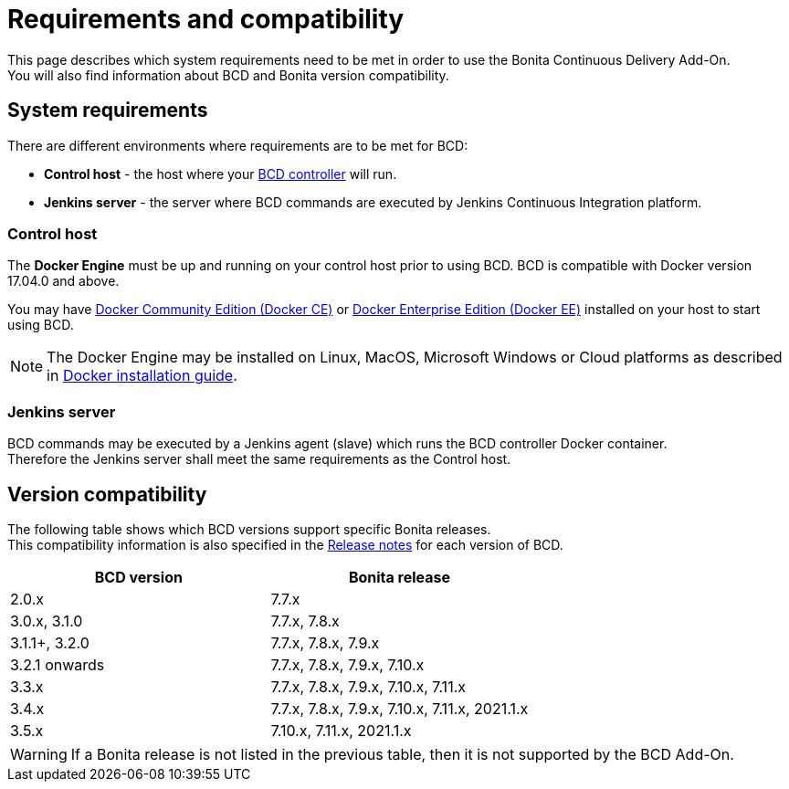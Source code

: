 = Requirements and compatibility

This page describes which system requirements need to be met in order to use the Bonita Continuous Delivery Add-On. +
You will also find information about BCD and Bonita version compatibility.

== System requirements

There are different environments where requirements are to be met for BCD:

* *Control host* - the host where your xref:bcd_controller.adoc[BCD controller] will run.
* *Jenkins server* - the server where BCD commands are executed by Jenkins Continuous Integration platform.

=== Control host

The *Docker Engine* must be up and running on your control host prior to using BCD. BCD is compatible with Docker version 17.04.0 and above.

You may have https://docs.docker.com/install/[Docker Community Edition (Docker CE)] or https://docs.docker.com/ee/supported-platforms/[Docker Enterprise Edition (Docker EE)] installed on your host to start using BCD.

NOTE: The Docker Engine may be installed on Linux, MacOS, Microsoft Windows or Cloud platforms as described in https://docs.docker.com/install/[Docker installation guide].

=== Jenkins server

BCD commands may be executed by a Jenkins agent (slave) which runs the BCD controller Docker container. +
Therefore the Jenkins server shall meet the same requirements as the Control host.

== Version compatibility

The following table shows which BCD versions support specific Bonita releases. +
This compatibility information is also specified in the xref:release_notes.adoc[Release notes] for each version of BCD.

|===
| BCD version | Bonita release

| 2.0.x | 7.7.x
| 3.0.x, 3.1.0 | 7.7.x, 7.8.x
| 3.1.1+, 3.2.0 | 7.7.x, 7.8.x, 7.9.x
| 3.2.1 onwards | 7.7.x, 7.8.x, 7.9.x, 7.10.x
| 3.3.x | 7.7.x, 7.8.x, 7.9.x, 7.10.x, 7.11.x
| 3.4.x | 7.7.x, 7.8.x, 7.9.x, 7.10.x, 7.11.x, 2021.1.x
| 3.5.x | 7.10.x, 7.11.x, 2021.1.x
|===

WARNING: If a Bonita release is not listed in the previous table, then it is not supported by the BCD Add-On.
